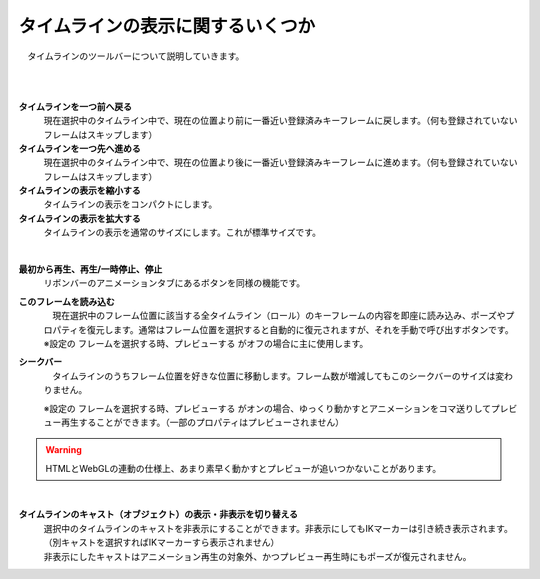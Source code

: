 .. index:: タイムラインを一つ前へ戻る
.. index:: タイムラインを一つ先へ進める
.. index:: タイムラインの表示を縮小する
.. index:: タイムラインの表示を拡大する
.. index:: フレームを読み込む

#########################################
タイムラインの表示に関するいくつか
#########################################

　タイムラインのツールバーについて説明していきます。


.. image:: img/tl_1.png
    :align: center

|

.. image:: img/tl_2.png
    :align: center

|

.. |tlprev| image:: img/tl_3.png
.. |tlnext| image:: img/tl_4.png
.. |tlout| image:: img/tl_5.png
.. |tlin| image:: img/tl_6.png
.. |tlplay| image:: img/tl_8.png
.. |tlload| image:: img/tl_9.png
.. |tlseek| image:: img/tl_a.png


|tlprev| **タイムラインを一つ前へ戻る**
    　現在選択中のタイムライン中で、現在の位置より前に一番近い登録済みキーフレームに戻します。（何も登録されていないフレームはスキップします）

|tlnext| **タイムラインを一つ先へ進める**
    　現在選択中のタイムライン中で、現在の位置より後に一番近い登録済みキーフレームに進めます。（何も登録されていないフレームはスキップします）

|tlout| **タイムラインの表示を縮小する**
    　タイムラインの表示をコンパクトにします。

|tlin| **タイムラインの表示を拡大する**
    　タイムラインの表示を通常のサイズにします。これが標準サイズです。

.. image:: img/tl_7.png
    :align: center

|

|tlplay| **最初から再生、再生/一時停止、停止**
    　リボンバーのアニメーションタブにあるボタンを同様の機能です。

|tlload| **このフレームを読み込む**
    | 　現在選択中のフレーム位置に該当する全タイムライン（ロール）のキーフレームの内容を即座に読み込み、ポーズやプロパティを復元します。通常はフレーム位置を選択すると自動的に復元されますが、それを手動で呼び出すボタンです。
    | ※設定の ``フレームを選択する時、プレビューする`` がオフの場合に主に使用します。



|tlseek| **シークバー**
    　タイムラインのうちフレーム位置を好きな位置に移動します。フレーム数が増減してもこのシークバーのサイズは変わりません。

    | ※設定の ``フレームを選択する時、プレビューする`` がオンの場合、ゆっくり動かすとアニメーションをコマ送りしてプレビュー再生することができます。（一部のプロパティはプレビューされません）

.. warning:: 
    　HTMLとWebGLの連動の仕様上、あまり素早く動かすとプレビューが追いつかないことがあります。


|

.. |tlvisi| image:: img/tl_b.png


|tlvisi| **タイムラインのキャスト（オブジェクト）の表示・非表示を切り替える**
    | 選択中のタイムラインのキャストを非表示にすることができます。非表示にしてもIKマーカーは引き続き表示されます。（別キャストを選択すればIKマーカーすら表示されません）
    | 非表示にしたキャストはアニメーション再生の対象外、かつプレビュー再生時にもポーズが復元されません。


